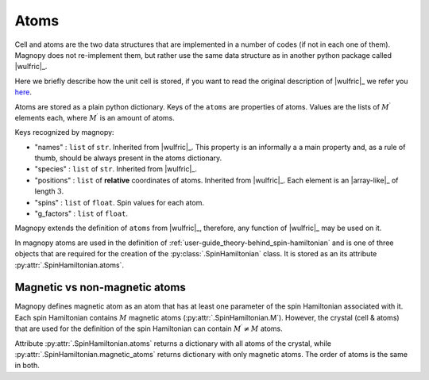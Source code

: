 .. _user-guide_usage_atoms:

*****
Atoms
*****

Cell and atoms are the two data structures that are implemented in a number of codes (if
not in each one of them). Magnopy does not re-implement them, but rather use the same
data structure as in another python package called |wulfric|_.

Here we briefly describe how the unit cell is stored, if you want to read the original
description of |wulfric|_ we refer you
`here <https://docs.wulfric.org/en/latest/user-guide/usage/key-concepts.html>`_.

Atoms are stored as a plain python dictionary. Keys of the ``atoms`` are
properties of atoms. Values are the lists of :math:`M^{\prime}` elements each,
where :math:`M^{\prime}` is an amount of atoms.

.. doctest::

    >>> atoms = {
    ...     "names": ["Cr1", "Br1", "S1", "Cr2", "Br2", "S2"],
    ...     "species": ["Cr", "Br", "S", "Cr", "Br", "S"],
    ...     "positions": [
    ...         [0.500000, 0.000000, 0.882382],
    ...         [0.000000, 0.000000, 0.677322],
    ...         [0.500000, 0.500000, 0.935321],
    ...         [0.000000, 0.500000, 0.117618],
    ...         [0.500000, 0.500000, 0.322678],
    ...         [0.000000, 0.000000, 0.064679],
    ...     ],
    ... }


Keys recognized by magnopy:

*   "names" :
    ``list`` of ``str``. Inherited from |wulfric|_. This property is an informally a
    a main property and, as a rule of thumb, should be always present in the atoms
    dictionary.
*   "species" :
    ``list`` of ``str``. Inherited from |wulfric|_.
*   "positions" :
    ``list`` of **relative** coordinates of atoms. Inherited from |wulfric|_. Each
    element is an |array-like|_ of length :math:`3`.
*   "spins" :
    ``list`` of ``float``. Spin values for each atom.
*   "g_factors" :
    ``list`` of ``float``.

Magnopy extends the definition of ``atoms`` from |wulfric|_, therefore,
any function of |wulfric|_ may be used on it.

In magnopy atoms are used in the definition of
:ref:`user-guide_theory-behind_spin-hamiltonian`
and is one of three objects that are required for the creation of the
:py:class:`.SpinHamiltonian` class. It is stored as an its attribute
:py:attr:`.SpinHamiltonian.atoms`.

Magnetic vs non-magnetic atoms
==============================

Magnopy defines magnetic atom as an atom that has at least one parameter of the spin
Hamiltonian associated with it. Each spin Hamiltonian contains :math:`M` magnetic atoms
(:py:attr:`.SpinHamiltonian.M`). However, the crystal (cell & atoms) that are used for
the definition of the spin Hamiltonian can contain :math:`M^{\prime} \ne M` atoms.

Attribute :py:attr:`.SpinHamiltonian.atoms` returns a dictionary with all atoms of the
crystal, while :py:attr:`.SpinHamiltonian.magnetic_atoms` returns dictionary with only
magnetic atoms. The order of atoms is the same in both.
